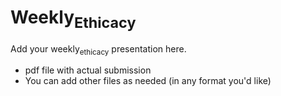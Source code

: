 * Weekly_Ethicacy

Add your weekly_ethicacy presentation here. 
- pdf file with actual submission
- You can add other files as needed (in any format you'd like)


  
